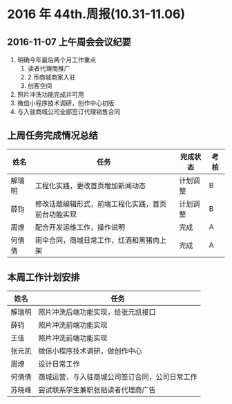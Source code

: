 * 2016 年 44th.周报(10.31-11.06)
** 2016-11-07 上午周会会议纪要
1. 明确今年最后两个月工作重点
   1. 读者代理商推广
   2. 2 币商城商家入驻
   3. 创客空间
2. 照片冲洗功能完成并可用
3. 微信小程序技术调研，创作中心初版
4. 与入驻商城公司全部签订代理销售合同
** 上周任务完成情况总结
| 姓名   | 任务                                               | 完成状态 | 考核 |
|--------+----------------------------------------------------+----------+------|
| 解瑞明 | 工程化实践，更改首页增加新闻动态                   | 计划调整 | B    |
| 薛钧   | 修改话题编辑形式，前端工程化实践，首页前台功能实现 | 计划调整 | B    |
| 周燎   | 配合开发运维工作，操作说明                         | 完成     | A    |
| 何倩倩 | 雨伞合同，商城日常工作，红酒和黑猪肉上架           | 完成     | A    |
** 本周工作计划安排
| 姓名   | 任务                                           |
|--------+------------------------------------------------|
| 解瑞明 | 照片冲洗后端功能实现，给张元凯接口             |
| 薛钧   | 照片冲洗前端功能实现                           |
| 王佳   | 照片冲洗前端功能实现                           |
| 张元凯 | 微信小程序技术调研，做创作中心                 |
| 周燎   | 设计日常工作                                   |
| 何倩倩 | 商城运营，与入驻商城公司签订合同，公司日常工作 |
| 苏晓峰 | 尝试联系学生兼职张贴读者代理商广告             |


